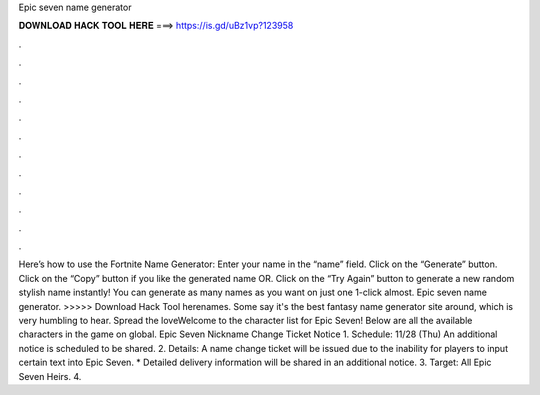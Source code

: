 Epic seven name generator

𝐃𝐎𝐖𝐍𝐋𝐎𝐀𝐃 𝐇𝐀𝐂𝐊 𝐓𝐎𝐎𝐋 𝐇𝐄𝐑𝐄 ===> https://is.gd/uBz1vp?123958

.

.

.

.

.

.

.

.

.

.

.

.

Here’s how to use the Fortnite Name Generator: Enter your name in the “name” field. Click on the “Generate” button. Click on the “Copy” button if you like the generated name OR. Click on the “Try Again” button to generate a new random stylish name instantly! You can generate as many names as you want on just one 1-click almost. Epic seven name generator. >>>>> Download Hack Tool herenames. Some say it's the best fantasy name generator site around, which is very humbling to hear. Spread the loveWelcome to the character list for Epic Seven! Below are all the available characters in the game on global. Epic Seven Nickname Change Ticket Notice 1. Schedule: 11/28 (Thu) An additional notice is scheduled to be shared. 2. Details: A name change ticket will be issued due to the inability for players to input certain text into Epic Seven. * Detailed delivery information will be shared in an additional notice. 3. Target: All Epic Seven Heirs. 4.
